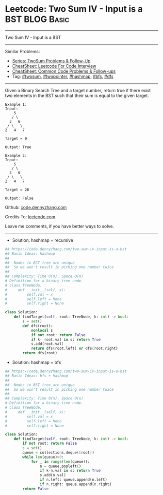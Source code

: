 * Leetcode: Two Sum IV - Input is a BST                                              :BLOG:Basic:
#+STARTUP: showeverything
#+OPTIONS: toc:nil \n:t ^:nil creator:nil d:nil
:PROPERTIES:
:type:     twopointer, twosum, hashmap, bfs, dfs
:END:
---------------------------------------------------------------------
Two Sum IV - Input is a BST
---------------------------------------------------------------------
#+BEGIN_HTML
<a href="https://github.com/dennyzhang/code.dennyzhang.com/tree/master/problems/two-sum-iv-input-is-a-bst"><img align="right" width="200" height="183" src="https://www.dennyzhang.com/wp-content/uploads/denny/watermark/github.png" /></a>
#+END_HTML
Similar Problems:
- [[https://code.dennyzhang.com/followup-twosum][Series: TwoSum Problems & Follow-Up]]
- [[https://cheatsheet.dennyzhang.com/cheatsheet-leetcode-A4][CheatSheet: Leetcode For Code Interview]]
- [[https://cheatsheet.dennyzhang.com/cheatsheet-followup-A4][CheatSheet: Common Code Problems & Follow-ups]]
- Tag: [[https://code.dennyzhang.com/followup-twosum][#twosum]], [[https://code.dennyzhang.com/review-twopointer][#twopointer]], [[https://code.dennyzhang.com/review-hashmap][#hashmap]], [[https://code.dennyzhang.com/review-bfs][#bfs]], [[https://code.dennyzhang.com/review-dfs][#dfs]]
---------------------------------------------------------------------
Given a Binary Search Tree and a target number, return true if there exist two elements in the BST such that their sum is equal to the given target.
#+BEGIN_EXAMPLE
Example 1:
Input: 
    5
   / \
  3   6
 / \   \
2   4   7

Target = 9

Output: True
#+END_EXAMPLE

#+BEGIN_EXAMPLE
Example 2:
Input: 
    5
   / \
  3   6
 / \   \
2   4   7

Target = 28

Output: False
#+END_EXAMPLE

Github: [[https://github.com/dennyzhang/code.dennyzhang.com/tree/master/problems/two-sum-iv-input-is-a-bst][code.dennyzhang.com]]

Credits To: [[https://leetcode.com/problems/two-sum-iv-input-is-a-bst/description/][leetcode.com]]

Leave me comments, if you have better ways to solve.
---------------------------------------------------------------------
- Solution: hashmap + recursive
#+BEGIN_SRC python
## https://code.dennyzhang.com/two-sum-iv-input-is-a-bst
## Basic Ideas: hashmap
##
##  Nodes in BST tree are unique
##  So we won't result in picking one number twice
##
## Complexity: Time O(n), Space O(n)
# Definition for a binary tree node.
# class TreeNode:
#     def __init__(self, x):
#         self.val = x
#         self.left = None
#         self.right = None

class Solution:
    def findTarget(self, root: TreeNode, k: int) -> bool:
        s = set()
        def dfs(root):
            nonlocal s
            if not root: return False
            if k- root.val in s: return True
            s.add(root.val)
            return dfs(root.left) or dfs(root.right)
        return dfs(root)
#+END_SRC

- Solution: hashmap + bfs
#+BEGIN_SRC python
## https://code.dennyzhang.com/two-sum-iv-input-is-a-bst
## Basic Ideas: bfs + hashmap
##
##  Nodes in BST tree are unique
##  So we won't result in picking one number twice
##
## Complexity: Time O(n), Space O(n)
# Definition for a binary tree node.
# class TreeNode:
#     def __init__(self, x):
#         self.val = x
#         self.left = None
#         self.right = None

class Solution:
    def findTarget(self, root: TreeNode, k: int) -> bool:
        if not root: return False
        s = set()
        queue = collections.deque([root])
        while len(queue)>0:
            for _ in range(len(queue)):
                n = queue.popleft()
                if k-n.val in s: return True
                s.add(n.val)
                if n.left: queue.append(n.left)
                if n.right: queue.append(n.right)
        return False
#+END_SRC
#+BEGIN_HTML
<div style="overflow: hidden;">
<div style="float: left; padding: 5px"> <a href="https://www.linkedin.com/in/dennyzhang001"><img src="https://www.dennyzhang.com/wp-content/uploads/sns/linkedin.png" alt="linkedin" /></a></div>
<div style="float: left; padding: 5px"><a href="https://github.com/dennyzhang"><img src="https://www.dennyzhang.com/wp-content/uploads/sns/github.png" alt="github" /></a></div>
<div style="float: left; padding: 5px"><a href="https://www.dennyzhang.com/slack" target="_blank" rel="nofollow"><img src="https://www.dennyzhang.com/wp-content/uploads/sns/slack.png" alt="slack"/></a></div>
</div>
#+END_HTML
